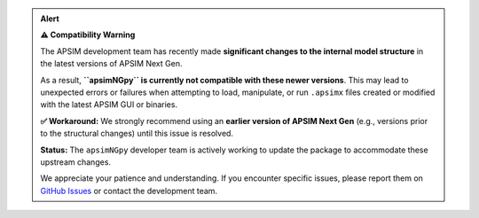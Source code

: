.. admonition:: Alert

   **⚠️ Compatibility Warning**

   The APSIM development team has recently made **significant changes to the internal model structure** in the latest versions of APSIM Next Gen.

   As a result, **``apsimNGpy`` is currently not compatible with these newer versions**. This may lead to unexpected errors or failures when attempting to load, manipulate, or run ``.apsimx`` files created or modified with the latest APSIM GUI or binaries.

   **✅ Workaround:** We strongly recommend using an **earlier version of APSIM Next Gen** (e.g., versions prior to the structural changes) until this issue is resolved.

   **Status:** The ``apsimNGpy`` developer team is actively working to update the package to accommodate these upstream changes.

   We appreciate your patience and understanding. If you encounter specific issues, please report them on `GitHub Issues <https://github.com/MAGALA-RICHARD/apsimNGpy/issues/29>`_ or contact the development team.
